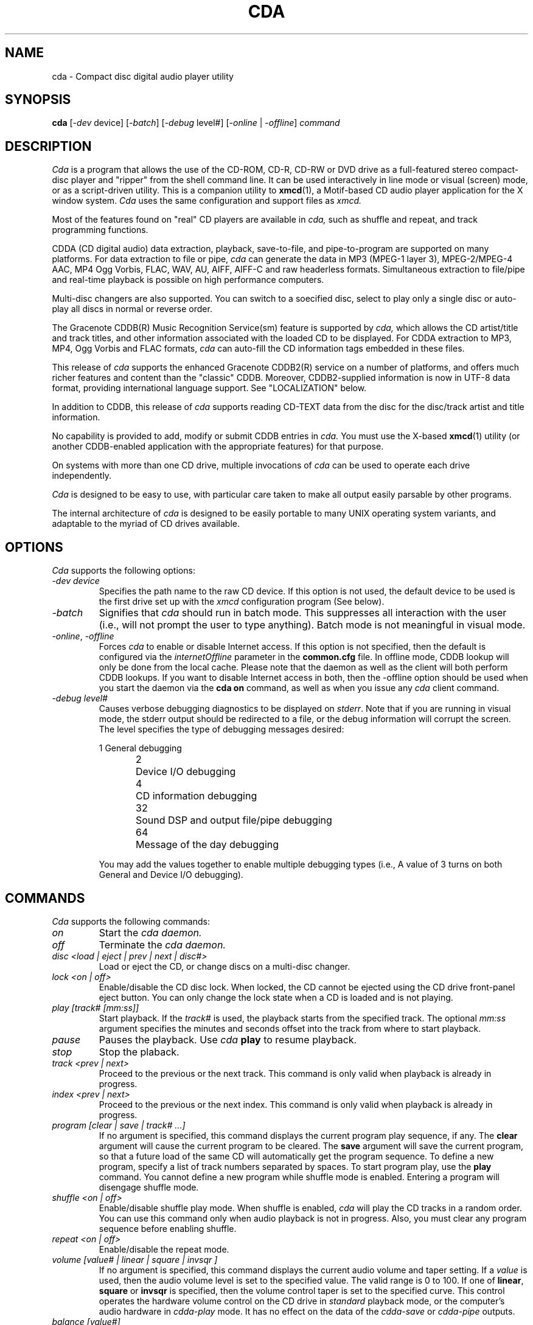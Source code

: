 .\"
.\" @(#)cda.man	7.116 04/04/21
.\"
.\"   cda - Command-line CD Audio Player/Ripper
.\"
.\"   Copyright (C) 1993-2004  Ti Kan
.\"   E-mail: xmcd@amb.org
.\"
.\"   This program is free software; you can redistribute it and/or modify
.\"   it under the terms of the GNU General Public License as published by
.\"   the Free Software Foundation; either version 2 of the License, or
.\"   (at your option) any later version.
.\"
.\"   This program is distributed in the hope that it will be useful,
.\"   but WITHOUT ANY WARRANTY; without even the implied warranty of
.\"   MERCHANTABILITY or FITNESS FOR A PARTICULAR PURPOSE.  See the
.\"   GNU General Public License for more details.
.\"
.\"   You should have received a copy of the GNU General Public License
.\"   along with this program; if not, write to the Free Software
.\"   Foundation, Inc., 675 Mass Ave, Cambridge, MA 02139, USA.
.\"
.TH CDA 1 "04/04/21" "v3.3.2"

.SH "NAME"
cda \- Compact disc digital audio player utility

.SH "SYNOPSIS"
.B cda
.nh
[-\fIdev\fP device] [-\fIbatch\fP] [-\fIdebug\fP level#]
[-\fIonline\fP | -\fIoffline\fP] \fIcommand\fP

.SH "DESCRIPTION"
.I Cda
is a program that allows the use of the CD-ROM, CD-R, CD-RW or DVD
drive as a full-featured stereo compact-disc player and "ripper"
from the shell command line.  It can be used interactively in line
mode or visual (screen) mode, or as a script-driven utility.
This is a companion utility to \fBxmcd\fR(1),
a Motif-based CD audio player application
for the X window system.
.I Cda
uses the same configuration and support files as
.I xmcd.
.PP
Most of the features found on "real" CD players are available in
.I cda,
such as shuffle and repeat, and track programming functions.
.PP
CDDA (CD digital audio) data extraction, playback, save-to-file,
and pipe-to-program are supported on many platforms.  For
data extraction to file or pipe,
.I cda
can generate the data in MP3 (MPEG-1 layer 3), MPEG-2/MPEG-4 AAC, MP4
Ogg Vorbis, FLAC, WAV, AU, AIFF, AIFF-C and raw headerless formats.
Simultaneous extraction to file/pipe and real-time playback is
possible on high performance computers.
.PP
Multi-disc changers are also supported.  You can switch to a
soecified disc, select to play only a single disc or auto-play all
discs in normal or reverse order.
.PP
The Gracenote CDDB(R) Music Recognition Service(sm) feature is supported by
.I cda,
which allows the CD artist/title and track titles, and other
information associated with the loaded CD to be displayed.
For CDDA extraction to MP3, MP4, Ogg Vorbis and FLAC formats,
.I cda
can auto-fill the CD information tags embedded in these files.
.PP
This release of
.I cda
supports the enhanced Gracenote CDDB2(R) service on a number of platforms,
and offers much richer features and content than the "classic" CDDB.
Moreover, CDDB2-supplied information is now in UTF-8
data format, providing international language support.
See "LOCALIZATION" below.
.PP
In addition to CDDB, this release of
.I cda
supports reading CD-TEXT data from the disc for the disc/track
artist and title information.
.PP
No capability is provided to add, modify or submit CDDB entries in
.I cda.
You must use the X-based \fBxmcd\fR(1) utility (or another
CDDB-enabled application with the appropriate features)
for that purpose.
.PP
On systems with more than one CD drive, multiple
invocations of
.I cda
can be used to operate each drive independently.
.PP
.I Cda
is designed to be easy to use, with particular care taken
to make all output easily parsable by other programs.
.PP
The internal architecture of
.I cda
is designed to be easily portable to many UNIX operating
system variants, and adaptable to the myriad of CD drives
available.

.SH "OPTIONS"
.I Cda
supports the following options:
.sp
.TP
\fI\-dev\ device\fR
Specifies the path name to the raw CD device.  If this option is
not used, the default device to be used is the first
drive set up with the
.I xmcd
configuration program (See below).
.TP
\fI\-batch\fR
Signifies that
.I cda
should run in batch mode.  This suppresses all interaction with the
user (i.e., will not prompt the user to type anything).  Batch mode
is not meaningful in visual mode.
.TP
\fI\-online\fR, \fI\-offline\fR
Forces
.I cda
to enable or disable Internet access.  If this option is not specified,
then the default is configured via the \fIinternetOffline\fP
parameter in the \fBcommon.cfg\fR file.  In offline mode, CDDB lookup will
only be done from the local cache.  Please note that the daemon
as well as the client will both perform CDDB lookups.  If you want
to disable Internet access in both, then the -offline option should be
used when you start the daemon via the \fBcda on\fR command, as well as
when you issue any
.I cda
client command.
.TP
\fI\-debug\ level#\fR
Causes verbose debugging diagnostics to be displayed on \fIstderr\fR.
Note that if you are running in visual mode, the stderr output should
be redirected to a file, or the debug information will corrupt the
screen.  The level specifies the type of debugging messages desired:
.sp
.nf
1	General debugging
2	Device I/O debugging
4	CD information debugging
32	Sound DSP and output file/pipe debugging
64	Message of the day debugging
.fi
.sp
You may add the values together to enable multiple debugging types
(i.e., A value of 3 turns on both General and Device I/O debugging).

.SH "COMMANDS"
.I Cda
supports the following commands:
.sp
.TP
\fIon\fR
Start the
.I cda daemon.
.TP
\fIoff\fR
Terminate the
.I cda daemon.
.TP
\fIdisc <load | eject | prev | next | disc#>\fR
Load or eject the CD, or change discs on a multi-disc changer.
.TP
\fIlock <on | off>\fR
Enable/disable the CD disc lock.  When locked, the CD cannot be
ejected using the CD drive front-panel eject button.  You can only
change the lock state when a CD is loaded and is not playing.
.TP
\fIplay [track# [mm:ss]]\fR
Start playback.  If the
.I track#
is used, the playback starts from the specified track.  The optional
.I mm:ss
argument specifies the minutes and seconds offset into
the track from where to start playback.
.TP
\fIpause\fR
Pauses the playback.  Use
.I cda
\fBplay\fR
to resume playback.
.TP
\fIstop\fR
Stop the plaback.
.TP
\fItrack <prev | next>\fR
Proceed to the previous or the next track.  This command is only
valid when playback is already in progress.
.TP
\fIindex <prev | next>\fR
Proceed to the previous or the next index.  This command is only
valid when playback is already in progress.
.TP
\fIprogram [clear | save | track# ...]\fR
If no argument is specified, this command displays the current
program play sequence, if any.  The \fBclear\fR argument will
cause the current program to be cleared.  The \fBsave\fR argument
will save the current program, so that a future load of the
same CD will automatically get the program sequence.
To define a new program, specify a list of track numbers separated
by spaces.  To start program play, use the \fBplay\fR command.
You cannot define a new program while shuffle mode is enabled.
Entering a program will disengage shuffle mode.
.TP
\fIshuffle <on | off>\fR
Enable/disable shuffle play mode.  When shuffle is enabled,
.I cda
will play the CD tracks in a random order.  You can use this
command only when audio playback is not in progress.  Also,
you must clear any program sequence before enabling shuffle.
.TP
\fIrepeat <on | off>\fR
Enable/disable the repeat mode.
.TP
\fIvolume [value# | linear | square | invsqr ]\fR
If no argument is specified, this command displays the current
audio volume and taper setting.  If a
.I value
is used, then the audio volume level is set to the specified
value.  The valid range is 0 to 100.  If one of \fBlinear\fR,
\fBsquare\fR or \fBinvsqr\fR is specified, then the volume
control taper is set to the specified curve.  This control
operates the hardware volume control on the CD drive in \fIstandard\fR
playback mode, or the computer's audio hardware in \fIcdda-play\fR mode.
It has no effect on the data of the \fIcdda-save\fR or \fIcdda-pipe\fR
outputs.
.TP
\fIbalance [value#]\fR
If no argument is specified, this command displays the current
balance control setting.  If a
.I value
is used, then the balance is set to the specified value.
The valid range is 0 to 100, where 0 is full left, 50 is
center and 100 is full right.  This control operates the hardware
volume control on the CD drive in \fIstandard\fR playback mode,
or the computer's audio hardware in \fIcdda-play\fR mode.  It has
no effect on the data of the \fIcdda-save\fR or \fIcdda-pipe\fR
outputs.
.TP
\fIroute [stereo | reverse | mono-l | mono-r | mono | value#]\fR
If no argument is specified, this command displays the current
channel routing setting.  Otherwise, to set the routing, 
use one of the appropriate keywords
or a
.I value
as follows:
.sp
.nf
0	Normal stereo
1	Reverse stereo
2	Mono-L
3	Mono-R
4	Mono-L+R
.fi
.TP
\fIoutport [speaker | headphone | line-out | value#]\fR
CDDA playback output port selection.  The \fIspeaker\fR, \fIheadphone\fR
and \fIline-out\fR keywords are toggles.  Alternatively, you may
specify a numeric \fIvalue\fR, as follows:
.sp
.nf
1	Speaker
2	Headphone
4	Line-out
.fi
.sp
You may add the values together to enable multiple output ports
(i.e., A value of 3 turns on both Speaker and Headphones).
When the value is set to 0, the port setting is unmodified.
If no argument is specified, this command displays the current output
port setting.
Note that this command may be meaningful only on some platforms,
and only certain ports may be available on a particular architecture.
See the PLATFORM file for details.
.TP
\fIcdda-att [value#]\fR
If no argument is specified, this command displays the current
CDDA attenuator setting.  If a
.I value
is used, then the CDDA attenuator level is set to the specified
value.  The valid range is 0 to 100.  Note that in contrast to the
\fIvolume\fR command, this setting does not operate any hardware.
It works by scaling the CDDA audio samples, and thus has no effect
in \fIstandard\fR playback mode, but affects all CDDA modes
(\fIcdda-play\fR, \fIcdda-save\fR and \fIcdda-pipe\fR).
.TP
\fIstatus [cont [secs#]]\fR
Display the current disc status, disc number, track number,
index number, time, modes, and repeat count.  If the \fBcont\fR
argument is specified, then the display will run continuously
until the user types the interrupt character (typically \fIDelete\fR or
\fICtrl-C\fR).  The optional \fBsecs\fR sub-argument is the
display update time interval.  The default is 1 second.
.TP
\fItoc [offsets]\fR
Display the CD Table of Contents.  The disc artist/title
and track titles associated with the current disc, queried from
CDDB, is also shown.  If the disc has associated notes or credits,
an asterisk (*) is displayed after the genre description.  Similarly,
if a track has associated notes or credits, an asterisk is
displayed after the track title.
.sp
If the CDDB server cannot determine an exact match for your CD, but
found a list of possible matches, then the user will
be prompted to select from that list.  If batch mode is active
(i.e., the -batch option is used), then no such prompt will
occur.
.sp
If the \fBoffsets\fR argument is used,
then the track times are the absolute offsets from the start
of the CD.  Otherwise, the times shown are the track lengths.
.TP
\fIextinfo [track#]\fR
Display extended information associated with
the current CD, if available from CDDB.  If the
CD is currently playing, then extended information
associated with the playing track is also displayed.  If a
track number is used in the argument, then the extended
information of the specified track is shown instead.
.TP
\fInotes [track#]\fR
Display disc notes information text associated with
the current CD, if available from CDDB.  If the
CD is currently playing, then the track notes information
associated with the playing track is also displayed.  If a
track number is used in the argument, then the track notes
information text of the specified track is shown instead.
.TP
\fIon-load [none | spindown | autoplay | autolock | noautolock]\fR
Display, enable or disable options when a CD is loaded.  The
.I spindown
option will cause the CD to stop after loading to conserve the laser
and motor.  The
.I autoplay
option will cause the CD to automatically start playing after loading.  The
.I autolock
option causes the caddy or disc tray to be automatically locked.  The
.I none,
.I spindown
and
.I autoplay
options are mutually-exclusive.  If no argument is used, then the
current settings are displayed.
.TP
\fIon-exit [none | autostop | autoeject]\fR
Display, enable or disable options when the
.I cda daemon
exits.  The
.I autostop
option will cause cda to stop playback,
and the
.I autoeject
option will cause cda to eject the CD.  Use
.I none
to cancel these options.  If no argument is used, then
te current settings are displayed.
.TP
\fIon-done [autoeject | noautoeject | autoexit | noautoexit]\fR
Display, enable or disable options when
.I cda
is done with playback.  The
.I autoeject
option causes the
.I cda daemon
to eject the CD.  The
.I autoexit
option will cause the
.I cda daemon
to exit.  If no argument is used, then
the current settings are displayed.
.TP
\fIon-eject [autoexit | noautoexit]\fR
Display, enable or disable options when
.I cda
ejects a CD.  The
.I autoexit
option will cause the
.I cda daemon
to exit after ejecting the CD.  If no
argument is used, then the current settings are displayed.
.TP
\fIchanger [multiplay | nomultiplay | reverse | noreverse]\fR
Display, enable or disable multi-disc changer options.  The
.I multiplay
option specifies that
.I cda
plays all discs in sequence.  The
.I nomultiplay
option will cause cda to stop after the current disc is done.
The
.I reverse
option implies
.I multiplay,
except that the disc order is reversed.  If no argument is used,
then the current settings are displayed.
.TP
\fImode [standard | cdda-play | cdda-save | cdda-pipe]\fR
Selects the playback mode.  If no argument is used, then the
current setting is displayed.  See "PLAYBACK MODES" below for
details about the modes.  Please note that the cdda modes are
toggles.  If the current mode is cdda-play, specifying cdda-save
will enable both cdda-play and cdda-save modes.  Specifying a
cdda mode twice will disable that mode.  If no cdda mode is
active, then the mode will revert to standard.  Specifying standard
mode will disable all cdda modes.
.TP
\fIjittercorr [on | off]\fR
Enables or disables CDDA jitter correction.  If no argument is used,
then the current setting is displayed.
.TP
\fItrackfile [on | off]\fR
For \fICDDA-save\fR mode, specifies whether a separate file should be
created for each CD track.  If no argument is used, then the current
setting is displayed.
.TP
\fIsubst [on | off]\fR
For \fICDDA-save\fR mode, specifies whether space and tab characters
in the output file path name should be substituted with underscores ('_').
This makes the files easier to manipulate while using the UNIX command shell. 
If no argument is used, then the current setting is displayed.
.TP
\fIfilefmt format
Specifies the output audio file format if running in \fIcdda-save\fR or
\fIcdda-pipe\fR modes.  The \fIformat\fR is one of the following:
raw, au, wav, aiff, aiff-c, mp3, ogg, flac, aac or mp4.
.TP
\fIoutfile ["template"]\fR
Specifies the output audio file path name if running in \fIcdda-save\fR
mode.  If no argument is used, then the currently
defined template is displayed.  See the
.I xmcd
help file on the output file path template for information about the
special tokens that could be used in the template.
.TP
\fIpipeprog ["path [arg ...]"]\fR
Specifies the external program to which the audio stream will be piped to
when running in \fIcdda-pipe\fR mode.  If no argument is used, then the
currently defined program is displayed.
.TP
\fIcompress [<0 | 3> [bitrate#] | <1 | 2> [qual#]]\fR
Selects the compression mode for compressed file formats, as follows:
.sp
For MP3, the modes are as follows:
.nf
0	Constant bitrate (CBR)
1	Variable bitrate (VBR, old algorithm)
2	Variable bitrate (VBR, new algorithm, faster)
3	Average bit rate (ABR)
.fi
.sp
For Ogg Vorbis and MP4, all modes are VBR, as follows:
.nf
0, 3	Use an average bit rate
1, 2	Use a quality factor
.fi
.sp
For FLAC, the modes are as follows:
.nf
0	None
1	Enable exhaustive LP coefficient quant. search
2	Enable encoding correctness verification
3	Enable both
.fi
.sp
For AAC, all modes are VBR, as follows:
.nf
0	Use an average bit rate, MPEG-2
1	Use a quality factor, MPEG-2
2	Use a quality factor, MPEG-4
3	Use an average bit rate, MPEG-4
.fi
.sp
For modes \fI0\fR and \fI3\fR, an optional bitrate (in kb/s)
sub-argument can be specified.  The supported bitrates are a discrete
set of numbers from 32 to 320.  A value of 0 can also be used to indicate
the use of an internal default.  For modes \fI1\fR and \fI2\fR, an optional
quality factor (from 1 to 10) sub-argument can be used.
Lower bitrates and quality factor values yield smaller
files whereas higher numbers produce higher audio quality.
For AAC and MP4 formats, the bitrate you specify will be double the
actual bitrate (e.g., if you specify 128kbps, the actual bitrate used
will be 64kbps).  The bitrate or quality values, if specified, are
ignored for the FLAC format.  If no argument is used, then the current
settings are displayed.
.TP
\fImin-brate [bitrate#]\fR
In average bitrate and variable bitrate modes, this commands lets you
specify a low bitrate limit.  The encoder will not drop below this limit
while dynamically changing the bitrate.  A value of 0 can be specified
to indicate the use of an internal default.
If no argument is used, then the current setting is displayed.
This parameter has no effect on the FLAC, AAC or MP4 format.
.TP
\fImax-brate [bitrate#]\fR
In average bitrate and variable bitrate modes, this commands lets you
specify a high bitrate limit.  The encoder will not go above this limit
while dynamically changing the bitrate.  A value of 0 can be specified
to indicate the use of an internal default.
If no argument is used, then the current setting is displayed.
This parameter has no effect on the FLAC, AAC or MP4 format.
.TP
\fIcoding [stereo | j-stereo | force-ms | mono | algo#>]fR
This command selects the stereo mode and encoding
noise-shaping/psychoacoustics algorithm.
If no argument is used, then the current settings are displayed.
.sp
For MP3, the algorithm is a number from 1 to 10.  Lower numbers gives
faster encoding whereas higher numbers produce higher audio quality.
.sp
For AAC and MP4, \fIstereo\fR disables the mid/side coding,
\fIj-stereo\fR and \fIforce-ms\fR are synonymous, and \fImono\fR
is not supported.  An algorithm value of 10 enables
temporal noise shaping (TNS).
.sp
For FLAC, the stereo modes have no effect, but the algorithm value
selects between faster encoding versus slightly better compression.
.sp
For Ogg Vorbis, this parameter has no effect.
.TP
\fIlowpass [off | auto | freq# [width#]]\fR
This allows a lowpass filter to be added.
The \fIoff\fR setting means no filter, the \fIauto\fR setting causes the
encoder to determine whether a filter should be added and its parameters.
Specifying a frequency (and optionally, a width) will enable the filter
in manual mode.  The frequency and width are both in Hz.
The valid frequency range is from 16 to 50000 Hz.
For MP3, the filter functions fully as described.
For AAC and MP4, the \fIfreq\fR can be used to limit the bandwidth,
but the \fIwidth\fR is ignored.
For Ogg Vorbis and FLAC, these parameters have no effect.
If no argument is used, then the current settings are displayed.
.TP
\fIhighpass [off | auto | freq# [width#]]\fR
For encoding to MP3 files, this allows a highpass filter to be added.
The \fIoff\fR setting means no filter, the \fIauto\fR setting causes the
encoder to determine whether a filter should be added and its parameters.
Specifying a frequency (and optionally, a width) will enable the filter
in manual mode.  The frequency and width are both in Hz.
The valid frequency range is from 500 to 50000 Hz.  The lower limit
is imposed by the polyphase filter implementation in the MP3 encoder.
For non-MP3 formats, these parameters have no effect.
If no argument is used, then the current settings are displayed.
.TP
\fIflags [C|c][O|o][N|n][E|e][I|i]\fR
This allows you to specify some MP3 header and frame flags.
The letter \fIc\fR denotes the "copyright" flag, the letter \fIo\fR
denotes the "original" flag, the letter \fIn\fR denotes the "no res"
(no bit reservoir) flag, the letter \fIe\fR denotes the addition of a
2-byte checksum to each frame for error correction, and the letter
\fIi\fR indicates strict ISO compatibility.  The use of a upper-case
letter turns on the flag, and lower-case turns off the flag.  Multiple
flags may be specified together.  If no argument is used, then the current
settings are displayed.
.TP
\fIlameopts [<disable | insert | append | replace> ["options"]]\fR
This command allows you to query or set command line options to
be passed directly to the LAME MP3 encoder, and control how those
options will be passed.  This facilitates the use of advanced or
experimental LAME features that cannot otherwise be invoked via the
.I cda
command line interface for setting encoding parameters.
The following keywords control how the command line options
are to be passed:
.sp
\fIdisable\fR: No additional command line options are to be passed.
.br
\fIinsert\fR: The specified options are to be inserted before
the standard options.
.br
\fIappend\fR: The specified options are to be appended after
the standard options.
.br
\fIreplace\fR: The specified options are to be used instead of
the standard options.
.sp
Standard options refers to the LAME command line options that
.I cda
generates, based on the current settings (and can be altered by
other encoding related cda commands above).
If no argument is used, then the current settings are displayed.
.TP
\fItag [off | v1 | v2 | both]\fR
This command specifies whether CD information (such as album and track
artists and titles, genre type, etc.) should be added to the CDDA output
file.  For MP3, the information is added to either the version 1, version 2
or both versions of the ID3 tag areas.  For Ogg Vorbis, FLAC and MP4,
the information is added to the metadata area.
.br
Note: An ID3v2 tag will not be added to the
.I cdda-pipe
MP3 stream regardless of the setting of this command.
.TP
\fIdevice\fR
Displays the CD drive and device information.
.TP
\fIversion\fR
Displays the
.I cda
version and copyright information.
.TP
\fIcddbreg\fR
Invoke dialog to register with Gracenote in order to access the CDDB2 service.
This command can be used to do the initial registration, as well as to
change or update user registration information.  This function is not
available with the "classic" CDDB service.
.TP
\fIcddbhint\fR
Ask Gracenote to send the password hint via e-mail.  This is used in case you
forget the CDDB user password.  The password and password hint are both
initially set via the \fIcddbreg\fR command.  This function is not
available with the "classic" CDDB service.
.TP
\fImotd\fR
Retrieve and display messages from the xmcd MOTD server, if any.
Note that messages are displayed by the
.I cda
daemon rather than the client process.  Thus, it will be displayed
on the terminal where the daemon was started.
.TP
\fIdebug [level#]\fR
Show, or set the debug level.  If set, verbose debugging
diagnostics will be printed on \fIstderr\fR of the terminal
that the
.I cda daemon
is started from.  If this is the same terminal that is running
.I cda
in visual mode, the debug information will corrupt the screen.
See the description of the \fI-debug\fR option above for supported
debug levels.
.TP
\fIvisual\fR
Enter an interactive, screen-oriented visual mode.  Most
other cda commands can also be invoked within this mode.

.SH "DEVICE CONFIGURATION"
See \fBxmcd\fR(1) for a description of the device configuration requirements.
.PP
.B WARNING:
If
.I cda
is not correctly configured, you may cause
.I cda
to deliver commands that are not supported by your CD drive.
Under some environments this may lead to system hang or crash.

.SH "USING CDA"
Start the
.I cda daemon
with the \fBcda on\fR command (or the F1 (o) function in visual mode).
This reserves the CD device and initializes the program for
further commands.  All other
.I cda
functions will not work unless the
.I cda daemon
is running.
The other
.I cda
commands should be self explanatory.
.PP
The \fBoff\fR command (or the F1 (o) function in visual mode)
can be used to terminate the
.I cda daemon
and release the CD drive for use by other software.

.SH "VISUAL MODE"
If the
.I cda visual
command is used, it enters a screen-oriented visual mode.
In this mode, the status and other information available
is continuously displayed and updated on the screen, and
most functions are available via a single key stroke.
.PP
The minimum terminal screen size for the visual mode is 80 columns by
9 rows.  If your terminal is made to be smaller than that (for example,
an \fBxterm\fR(1) window that has been sized too small), the
output will be garbled.  For best results, an 80x24 or larger terminal
screen should be used.
.PP
Visual mode uses the curses screen library to control the screen.
It is essential that the TERM environment variable reflect the current
terminal type, which ideally should have 8 (or more) function keys.
Since function key definitions in terminfo descriptions are often
unreliable, alphabetic key alternatives are also available.
.PP
The screen is divided into two windows: an information window and a
status window.  According to context, the information window displays
a help screen, device and version information, disc information and
table of contents, or extended information about the track.  This window is
scrollable if it overflows its allotted screen area.
The status window consists of the last few lines of the screen,
enclosed in a box.  The first line contains the program list, or
track number and offset together with volume, balance and stereo/mono
information.  The remaining lines contain the function keys
(with their alphabetic synonymns) and the functions they invoke.
These functions are highlighted when they are on, making
it easy to see the current state.
.PP
Screen annotation and online help make operation self explanatory,
but for reference, a list of commands follows. Alphabetic key
alternatives to function keys are given in parenthesis.
.sp
.TP
\fI?\fR
Display help screen. Dismiss this screen by pressing the space bar.
.TP
\fIF1 (o)\fR
On/Off. Start or stop the
.I cda daemon.
.TP
\fIF2 (j)\fR
Load or eject the CD.
.TP
\fIF3 (p)\fR
Play, pause or unpause.
.TP
\fIF4 (s)\fR
Stop.
.TP
\fIF5 (k)\fR
Enable/disable the CD caddy lock. When locked, the CD cannot be ejected
using the CD drive front-panel eject button.
.TP
\fIF6 (u)\fR
Shuffle/Program.  Pressing this key cycles through three states:
normal, shuffle and program. In shuffle mode, the tracks of the CD
will be played in random order.  On entering program mode,
.I cda
will prompt for a space or comma separated list of track numbers,
representing a desired playing order. The list should be terminated by
carriage return.  An empty list returns
.I cda
to normal mode.  Shuffle and program mode cannot be engaged
unless a CD is loaded but not playing or paused.
.TP
\fIF7 (e)\fR
Enable/disable repeat mode.
.TP
\fIF8 (q)\fR
Terminate the visual mode.  If the
.I cda daemon
is running, a reminder of the fact is given and it is allowed to
continue.  The CD drive will continue operating in the same state.
.I Cda
may be invoked again in either visual or line mode when required.
.TP
\fID/d\fR
Change to the previous/next disc on multi-disc changes.
.TP
\fICursor left/right (C/c)\fR
Previous/next track. This is only valid if playback is already in
progress.
.TP
\fI</>\fR
Proceed to the previous/next index mark. This is only valid if
playback is already in progress.
.TP
\fICursor up/down (^/v)\fR
Scroll the information portion of the screen up or down. It may be
scrolled up only until the last line is on the top line of the screen,
and may not be scrolled down beyond the initial position. The initial
scroll position is restored when different information is displayed,
(e.g., when switching to or from the help information).
.TP
\fI+/-\fR
Increase or decrease volume by 5%.
.TP
\fIl/r\fR
Move balance 5% to left or right.
.TP
\fITab\fR
Successive depressions of this key change the mode from stereo to mono,
mono right, mono left, reverse stereo, and back to normal stereo.
.TP
\fI<n> [mins secs]\fR
Proceed to track
.I n
at
.I mins
minutes and
.I secs
seconds from the start. If
.I "mins secs"
is not given, start at the beginning of track
.I n.
.TP
\fI^l/^r\fR
Control-l or control-r repaints the screen.  This is useful if the
screen content has been corrupted (e.g., by operator messages sent
by the
.I wall(1M)
command).

.SH "CD DATABASE"
The Gracenote CDDB(R) Music Recognition Service(sm) feature is supported by
.I cda,
which allows you to display the disc artists/title,
track titles, and other information about the CD
or tracks via the \fBtoc\fR, \fBextinfo\fR and \fBnotes\fR commands of
.I cda.
In visual mode, this information is displayed automatically
if available.  You cannot add, modify or submit CDDB information via
.I cda.
For more details about CDDB, see \fBxmcd\fR(1)
and the CDDB file that comes with this release.
.PP
This release of
.I cda
also supports reading the CD-TEXT data from the disc for
CD information.  Only some recent CDs are produced with CD-TEXT
data and this data can only be read on CD drives with CD-TEXT
capability.
.PP
The priority of the CD information schemes (CDDB, CD-TEXT or local CD
database files) is controlled via the cdinfoPath parameter in the
\fBcommon.cfg\fR file.

.SH "PLAYBACK MODES"
This release supports the following user-selectable playback modes
(via the
.I cda
\fBmode\fR
command):
.sp
.TP
\fIstandard\fR
.br
When playing an audio CD, the audio output is the analog "line out"
connection on the back of your CD drive.  There should be an audio
cable connecting this output to your computer audio hardware CD
input (or to an externally amplfied speaker or stereo system).  The
audio output is also available at the CD drive's front panel
headphone connection, if so equipped.  The
.I cda
\fBvolume\fR
command affect the CD drive's built-in volume control, if the drive
has such controls.  This is the mode that previous releases
(\fIcda\fR version 1.x through 3.0) supported.
.sp
.TP
\fIcdda-play\fR
.br
When playing a CD in this mode,
.I cda
extracts the CD digital audio data off the CD drive over the
data cable (e.g., SCSI or ATAPI/IDE).  Then, it sends the data to the
DSP (digital signal processor) device in your computer's audio hardware
for real-time playback.  The audio is typically heard through the
computer's built-in speakers.  No signal is produced at the line-out
or headphone connections of the CD drive.  The
.I cda
\fBvolume\fR
command affects the computer's DSP device.
.sp
.TP
\fIcdda-save\fR
.br
When playing a CD in this mode,
.I cda
extracts the CD digital audio data off the CD drive over the
data cable (e.g., SCSI or ATAPI/IDE).  Then, it writes the data
into a file of your choosing.  The
.I cda
\fBvolume\fR
command does not affect the data written to
the output file.  The output file format can be selected to be one
of the following:
.sp
.nf
Format Ext   Description
------ ----- ---------------------------------------
RAW    .raw  Little-endian, 16 bit, 44.1 kHz, stereo
AU     .au   Big-endian, 16 bit, 44.1 kHz, stereo
WAV    .wav  Little-endian, 16 bit, 44.1 kHz, stereo
AIFF   .aiff Big-endian, 16 bit, 44.1 kHz, stereo
AIFF-C .aifc Big-endian, 16 bit, 44.1 kHz, stereo
MP3    .mp3  MPEG 1.0 Layer III compressed
OGG    .ogg  Ogg Vorbis compressed
FLAC   .flac Free Lossless Audio CODEC compressed
AAC    .aac  AAC (MPEG-2 or MPEG-4) compressed
MP4    .mp4  MP4 (MPEG-4) compressed
.fi
.sp
The file can be played later using an appropriate playback utility,
or converted to another format.  This mode will typically run faster than
real-time with the non-compressed formats.  With the compressed formats,
it depends on the CPU performance of your system.
.sp
.TP
\fIcdda-pipe\fR
.br
When playing a CD in this mode,
.I cda
extracts the CD digital audio data off the CD drive over the
data cable (e.g., SCSI or ATAPI/IDE).  Then, it pipes the data
stream to an external program that you specify.  The output
format is selected as in the \fICDDA save to file\fR mode.
This mode can be used with an external audio player, encoder, or
other digital audio manipulation program.
The external program must be capable of accepting audio data on its
standard input, in one of the formats listed above.
.PP
More than one of the three CDDA modes can be selected at the same time.
For example, if both the \fIcdda-play\fR and the
\fIcdda-save\fR modes are enabled, the two functions
will be performed simultaneously.  Note that on most systems, only one
program can access the system's DSP at a time, therefore you will
likely not be able to select \fIcdda-play\fR and
\fIcdda-pipe\fR at the same time, where the external program
is itself an audio player.
.PP
\fBNOTE\fR: The CDDA (CD digital audio) modes will function only on
CD drives that provides this capability, and only on some OS and
hardware platforms.  See the RELNOTES file for details about platform
support and other CDDA related notes.

.SH "LOCALIZATION"
The "classic" CDDB service supplies data in the ISO Latin-1 format only,
multi-byte characters are not supported.
.PP
The CDDB2 service supplies data in UTF-8 data format, which is
identical to US-ASCII for single-byte characters.  Multi-byte UTF-8
characters are also supported.
By default, cda will translate the characters to ISO Latin-1
(ISO 8859-1, for English and many European character sets).
By changing the setting of the \fBcharsetConvMode\fR parameter in
the \fBcommon.cfg\fR file, you can have
.I cda
display the UTF-8 data without conversion (good for US-ASCII
or if you are using UTF-8 fonts),
or attempt to convert UTF-8 strings to the default character set
as specified by the \fBLANG\fR environment variable.  This conversion
will occur only if the system's list of locales also support UTF-8.
.PP
If you desire to view CDDB data in languages other than English or the
ISO Latin-1 European character set, you may need to configure
your display terminal to display the appropriate fonts (if the
terminal has such capabilities).  Terminal font configuration is
device-dependent, OS-dependent and beyond the scope of this document.
Please see your display terminal's documentation (or in the case of
a computer graphics console, the operating system's console font
related documentation for information.
.PP
Non-CDDB text (such as headings, labels and error messages) are not
localized in
.I cda.

.SH "NOTES"
Not all platforms and CD drives support all the features of
.I cda.
For example, some drives do not support a software-driven
volume control.  On these drives the
.I cda
\fBvolume\fR and \fBbalance\fR commands may have no effect, or may
simply change the volume between full mute and maximum.
Similarly, the \fBlock\fR, \fBdisc\fR, \fBindex\fR,
and \fBroute\fR commands of
.I cda
may not have any effect on drives that
do not support the appropriate functionality.
.PP
The lame(1) MP3 encoder program must be installed on your system in
order for
.I cda
to perform CD ripping to MP3 format files.  Similarly, the
faac(1) encoder program must be installed on your system for
the AAC and MP4 formats.
.PP
Your copy of the
.I cda
executable must be compiled and linked with the Ogg Vorbis and FLAC encoder
libraries in order to perform CD ripping to these formats.  See the
INSTALL file for details.

.SH "ENVIRONMENT VARIABLES"
The \fBLANG\fR environment variable sets the default character set.
See "LOCALIZATION" above.
.PP
The \fBLAME_PATH\fR environment variable may be used to specify the
path to the lame(1) MP3 encoder program.
.PP
The \fBFAAC_PATH\fR environment variable may be used to specify the
path to the faac(1) AAC/MP4 encoder program.
.PP
The \fBAUDIODEV\fR environment variable may be used to specify an
alternate audio device when running
.I cda
in the \fIcdda-play\fR mode.
The default audio device is write method dependent as follows:
.in +4
.nf
.sp
AIX write method:	/dev/paud0/1	(PCI audio)
AIX write method:	/dev/baud0/1	(MCA audio)
ALSA write method:	plughw:0,0
HP-UX write method:	/dev/audio
Linux/OSS write method:	/dev/dsp
OSF1 write method:	0
Solaris write method:	/dev/audio
.fi
.PP
In addition, with the OSS and ALSA write methods, the \fBMIXERDEV\fR
environment variable may be used to specify the PCM mixer channel device.
The default is \fI/dev/mixer\fR for OSS, and \fIdefault\fR for ALSA.
.PP
On FreeBSD with ATAPI CD drives, cda will automatically use either
the CDIOCREADAUDIO ioctl or the pread(2) system call for CDDA reads,
based on the running kernel version.  You may override the default
by setting the environment variable \fBCDDA_USE_PREAD\fR to 0 or 1,
respectively.  Normally this is not necessary.

.SH "FILES"
$HOME/.cddb2/\(**
.br
$HOME/.xmcdcfg/\(**
.br
XMCDLIB/cdinfo/\(**
.br
XMCDLIB/config/config.sh
.br
XMCDLIB/config/common.cfg
.br
XMCDLIB/config/device.cfg
.br
XMCDLIB/config/.tbl/\(**
.br
XMCDLIB/config/\(**
.br
XMCDLIB/help/\(**
.br
BINDIR/cda
.br
MANDIR/cda.1
.br
/tmp/.cdaudio/\(**

.SH "RELATED WEB SITES"
Xmcd/cda web site: \fIhttp://www.amb.org/xmcd/\fR
.br
Gracenote web site: \fIhttp://www.cddb.com/\fR
.br
Xmmix web site: \fIhttp://www.amb.org/xmmix/\fR
.br
LAME MP3 encoder: \fIhttp://www.mp3dev.org/\fR
.br
Ogg Vorbis: \fIhttp://www.xiph.org/ogg/vorbis/\fR
.br
FLAC (Free Lossless Audio CODEC): \fIhttp://flac.sourceforge.net/\fR
.br
FAAC (AAC/MP4 encoder): \fIhttp://www.audiocoding.com/\fR
.br
Hydrogen Audio (discussion forums): \fIhttp://www.hydrogenaudio.org/\fR
.br
Sox audio format conversion utility: \fIhttp://www.spies.com/Sox/\fR

.SH "SEE ALSO"
xmcd(1), xmmix(1), X(1), lame(1), faac(1), sox(1)
.br
Xmcd's README, PLATFORM, DRIVES, INSTALL and RELNOTES files

.SH "AUTHOR"
Ti Kan (\fIxmcd@amb.org\fR)
.br
AMB Laboratories, Sunnyvale, CA, U.S.A.
.br
.I Cda
also contains code contributed by several dedicated individuals.
See the ACKS file in the
.I cda
distribution for information.
.br
Comments, suggestions, and bug reports are always welcome.
